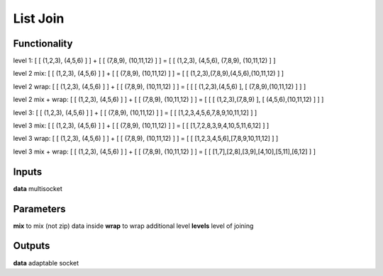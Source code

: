 List Join
=========

Functionality
-------------

level 1:
[ [ (1,2,3), (4,5,6) ] ] + [ [ (7,8,9), (10,11,12) ] ] = [ [ (1,2,3), (4,5,6), (7,8,9), (10,11,12) ] ]

level 2 mix:
[ [ (1,2,3), (4,5,6) ] ] + [ [ (7,8,9), (10,11,12) ] ] = [ [ (1,2,3),(7,8,9),(4,5,6),(10,11,12) ] ]

level 2 wrap:
[ [ (1,2,3), (4,5,6) ] ] + [ [ (7,8,9), (10,11,12) ] ] = [ [ [ (1,2,3),(4,5,6) ], [ (7,8,9),(10,11,12) ] ] ]

level 2 mix + wrap:
[ [ (1,2,3), (4,5,6) ] ] + [ [ (7,8,9), (10,11,12) ] ] = [ [ [ (1,2,3),(7,8,9) ], [ (4,5,6),(10,11,12) ] ] ]

level 3:
[ [ (1,2,3), (4,5,6) ] ] + [ [ (7,8,9), (10,11,12) ] ] = [ [ [1,2,3,4,5,6,7,8,9,10,11,12] ] ]

level 3 mix:
[ [ (1,2,3), (4,5,6) ] ] + [ [ (7,8,9), (10,11,12) ] ] = [ [ [1,7,2,8,3,9,4,10,5,11,6,12] ] ]

level 3 wrap:
[ [ (1,2,3), (4,5,6) ] ] + [ [ (7,8,9), (10,11,12) ] ] = [ [ [1,2,3,4,5,6],[7,8,9,10,11,12] ] ]

level 3 mix + wrap:
[ [ (1,2,3), (4,5,6) ] ] + [ [ (7,8,9), (10,11,12) ] ] = [ [ [1,7],[2,8],[3,9],[4,10],[5,11],[6,12] ] ]

Inputs
------

**data** multisocket

Parameters
----------

**mix** to mix (not zip) data inside
**wrap** to wrap additional level
**levels** level of joining

Outputs
-------

**data** adaptable socket
